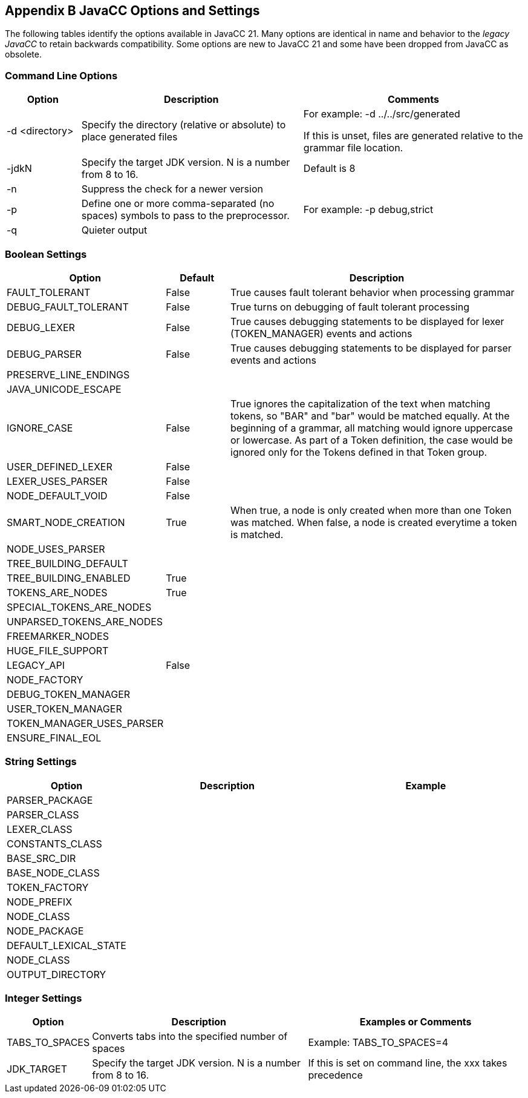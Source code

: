 == Appendix B JavaCC Options and Settings
The following tables identify the options available in JavaCC 21. Many options are identical in name and behavior to the _legacy JavaCC_ to retain backwards compatibility. Some options are new to JavaCC 21 and some have been dropped from JavaCC as obsolete.

=== Command Line Options
[cols="1,3,3"]
|===
|Option | Description | Comments

|-d <directory>
|Specify the directory (relative or absolute) to place generated files
|For example:   -d ../../src/generated

If this is unset, files are generated relative to the grammar file location.
|-jdkN
|Specify the target JDK version. N is a number from 8 to 16.
|Default is 8
|-n
|Suppress the check for a newer version
|
|-p
|Define one or more comma-separated (no spaces) symbols to pass to the preprocessor.
|For example:   -p debug,strict
|-q
|Quieter output
|
|===

=== Boolean Settings 
[cols="1,1,5"]
|===
|Option|Default|Description

|FAULT_TOLERANT
|False
|True causes fault tolerant behavior when processing grammar
|DEBUG_FAULT_TOLERANT
|False
|True turns on debugging of fault tolerant processing
|DEBUG_LEXER
|False
|True causes debugging statements to be displayed for lexer (TOKEN_MANAGER) events and actions
|DEBUG_PARSER
|False
|True causes debugging statements to be displayed for parser events and actions
|PRESERVE_LINE_ENDINGS
|
|
|JAVA_UNICODE_ESCAPE
|
|
|IGNORE_CASE
|False
|True ignores the capitalization of the text when matching tokens, so "BAR" and "bar" would be matched equally. At the beginning of a grammar, all matching would ignore uppercase or lowercase. As part of a Token definition, the case would be ignored only for the Tokens defined in that Token group.
|USER_DEFINED_LEXER
|False
|
|LEXER_USES_PARSER
|False
|
|NODE_DEFAULT_VOID
|False
|
|SMART_NODE_CREATION
|True
|When true, a node is only created when more than one Token was matched. When false, a node is created everytime a token is matched.
|NODE_USES_PARSER
|
|
|TREE_BUILDING_DEFAULT
|
|
|TREE_BUILDING_ENABLED
|True
|
|TOKENS_ARE_NODES
|True
|
|SPECIAL_TOKENS_ARE_NODES
|
|
|UNPARSED_TOKENS_ARE_NODES
|
|
|FREEMARKER_NODES
|
|
|HUGE_FILE_SUPPORT
|
|
|LEGACY_API
|False
|
|NODE_FACTORY
|
|
|DEBUG_TOKEN_MANAGER
|
|
|USER_TOKEN_MANAGER
|
|
|TOKEN_MANAGER_USES_PARSER
|
|
|ENSURE_FINAL_EOL
|
|
|===

=== String Settings 
[cols="1,3,3"]
|===
|Option|Description|Example

|PARSER_PACKAGE
|
|
|PARSER_CLASS
|
|
|LEXER_CLASS
|
|
|CONSTANTS_CLASS
|
|
|BASE_SRC_DIR
|
|
|BASE_NODE_CLASS
|
|
|TOKEN_FACTORY
|
|
|NODE_PREFIX
|
|
|NODE_CLASS
|
|
|NODE_PACKAGE
|
|
|DEFAULT_LEXICAL_STATE
|
|
|NODE_CLASS
|
|
|OUTPUT_DIRECTORY
|
|
|===

=== Integer Settings 
[cols="1,3,3"]
|===
|Option|Description|Examples or Comments

|TABS_TO_SPACES
|Converts tabs into the specified number of spaces
|Example: TABS_TO_SPACES=4
|JDK_TARGET
|Specify the target JDK version. N is a number from 8 to 16.
|If this is set on command line, the xxx takes precedence
|===